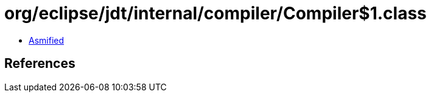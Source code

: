 = org/eclipse/jdt/internal/compiler/Compiler$1.class

 - link:Compiler$1-asmified.java[Asmified]

== References

